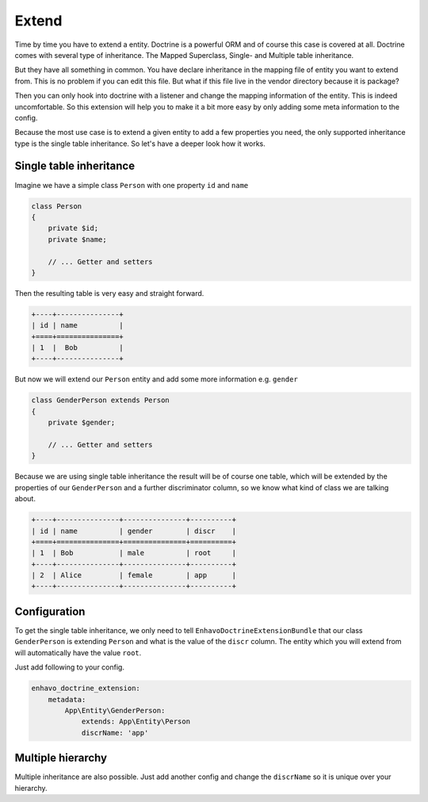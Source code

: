 Extend
======

Time by time you have to extend a entity. Doctrine is a powerful ORM and of course this case is covered at all.
Doctrine comes with several type of inheritance. The Mapped Superclass, Single- and Multiple table inheritance.

But they have all something in common. You have declare inheritance in the mapping file of entity you want to extend from.
This is no problem if you can edit this file. But what if this file live in the vendor directory because it is package?

Then you can only hook into doctrine with a listener and change the mapping information of the entity. This is indeed uncomfortable.
So this extension will help you to make it a bit more easy by only adding some meta information to the config.

Because the most use case is to extend a given entity to add a few properties you need, the only supported inheritance type
is the single table inheritance. So let's have a deeper look how it works.


Single table inheritance
------------------------

Imagine we have a simple class ``Person`` with one property ``id`` and ``name``

.. code-block:: php

    class Person
    {
        private $id;
        private $name;

        // ... Getter and setters
    }

Then the resulting table is very easy and straight forward.

.. code::

 +----+---------------+
 | id | name          |
 +====+===============+
 | 1  |  Bob          |
 +----+---------------+

But now we will extend our ``Person`` entity and add some more information e.g. ``gender``

.. code-block:: php

    class GenderPerson extends Person
    {
        private $gender;

        // ... Getter and setters
    }

Because we are using single table inheritance the result will be of course one table, which will be extended
by the properties of our ``GenderPerson`` and a further discriminator column, so we know what kind of class we are talking about.

.. code::

 +----+---------------+---------------+----------+
 | id | name          | gender        | discr    |
 +====+===============+===============+==========+
 | 1  | Bob           | male          | root     |
 +----+---------------+---------------+----------+
 | 2  | Alice         | female        | app      |
 +----+---------------+---------------+----------+


Configuration
-------------

To get the single table inheritance, we only need to tell ``EnhavoDoctrineExtensionBundle`` that our
class ``GenderPerson`` is extending ``Person`` and what is the value of the ``discr`` column. The entity which you will
extend from will automatically have the value ``root``.

Just add following to your config.

.. code-block:: yaml

    enhavo_doctrine_extension:
        metadata:
            App\Entity\GenderPerson:
                extends: App\Entity\Person
                discrName: 'app'


Multiple hierarchy
------------------

Multiple inheritance are also possible. Just add another config and change the ``discrName`` so it is unique over your hierarchy.
